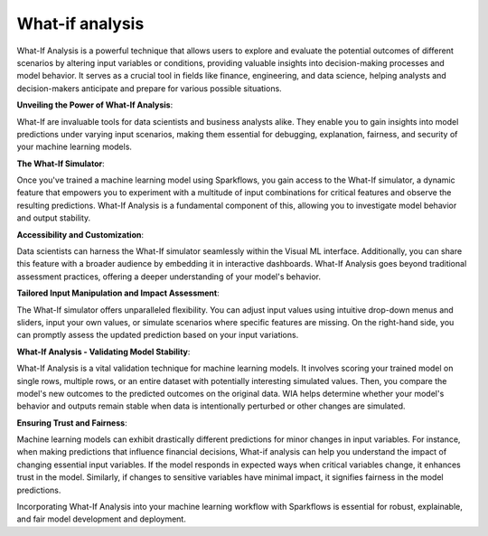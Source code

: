 What-if analysis
======

What-If Analysis is a powerful technique that allows users to explore and evaluate the potential outcomes of different scenarios by altering input variables or conditions, providing valuable insights into decision-making processes and model behavior. It serves as a crucial tool in fields like finance, engineering, and data science, helping analysts and decision-makers anticipate and prepare for various possible situations.
  
**Unveiling the Power of What-If Analysis**:
  
What-If are invaluable tools for data scientists and business analysts alike. They enable you to gain insights into model predictions under varying input scenarios, making them essential for debugging, explanation, fairness, and security of your machine learning models.

**The What-If Simulator**:
  
Once you've trained a machine learning model using Sparkflows, you gain access to the What-If simulator, a dynamic feature that empowers you to experiment with a multitude of input combinations for critical features and observe the resulting predictions. What-If Analysis is a fundamental component of this, allowing you to investigate model behavior and output stability.

**Accessibility and Customization**:
  
Data scientists can harness the What-If simulator seamlessly within the Visual ML interface. Additionally, you can share this feature with a broader audience by embedding it in interactive dashboards. What-If Analysis goes beyond traditional assessment practices, offering a deeper understanding of your model's behavior.

**Tailored Input Manipulation and Impact Assessment**:
  
The What-If simulator offers unparalleled flexibility. You can adjust input values using intuitive drop-down menus and sliders, input your own values, or simulate scenarios where specific features are missing. On the right-hand side, you can promptly assess the updated prediction based on your input variations.

**What-If Analysis - Validating Model Stability**:
  
What-If Analysis is a vital validation technique for machine learning models. It involves scoring your trained model on single rows, multiple rows, or an entire dataset with potentially interesting simulated values. Then, you compare the model's new outcomes to the predicted outcomes on the original data. WIA helps determine whether your model's behavior and outputs remain stable when data is intentionally perturbed or other changes are simulated.

**Ensuring Trust and Fairness**:
  
Machine learning models can exhibit drastically different predictions for minor changes in input variables. For instance, when making predictions that influence financial decisions, What-if analysis can help you understand the impact of changing essential input variables. If the model responds in expected ways when critical variables change, it enhances trust in the model. Similarly, if changes to sensitive variables have minimal impact, it signifies fairness in the model predictions.

Incorporating What-If Analysis into your machine learning workflow with Sparkflows is essential for robust, explainable, and fair model development and deployment.
